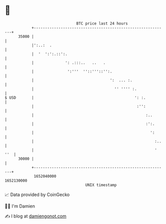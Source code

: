 * 👋

#+begin_example
                                   BTC price last 24 hours                    
               +------------------------------------------------------------+ 
         35000 |                                                            | 
               |':..:  .                                                    | 
               |  '  ':':.::':.                                             | 
               |              ': .:::..   ..   .                            | 
               |               ':'''  ''::'''::'':.                         | 
               |                                  ':  ... :.                | 
               |                                    '' '''' :.              | 
   $ USD       |                                             ': :.          | 
               |                                              :'':          | 
               |                                                  :..       | 
               |                                                  :':.      | 
               |                                                    ':      | 
               |                                                      :..   | 
               |                                                      ' ''  | 
         30000 |                                                            | 
               +------------------------------------------------------------+ 
                1652040000                                        1652130000  
                                       UNIX timestamp                         
#+end_example
📈 Data provided by CoinGecko

🧑‍💻 I'm Damien

✍️ I blog at [[https://www.damiengonot.com][damiengonot.com]]
